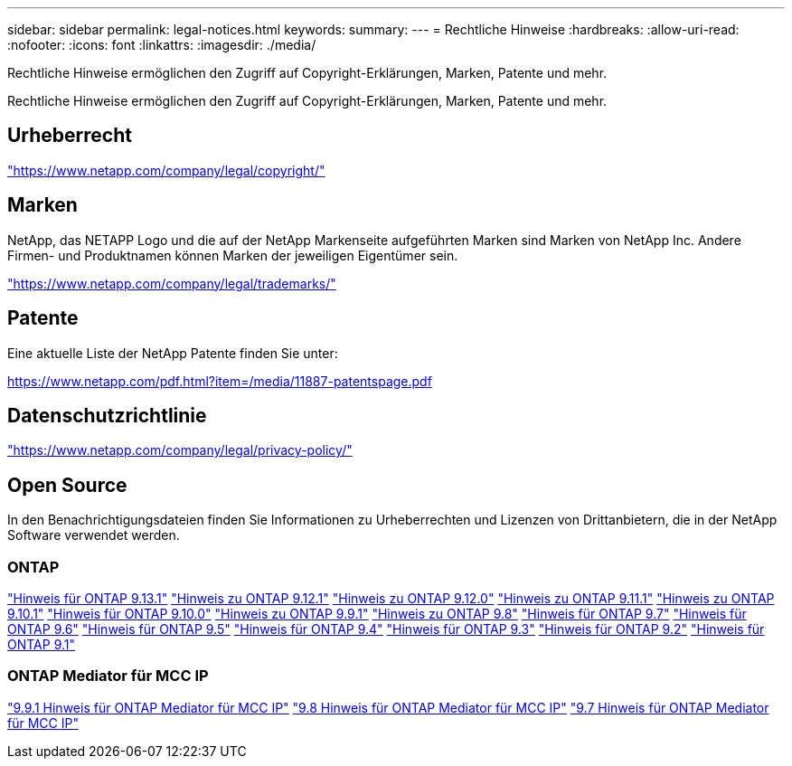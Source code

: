 ---
sidebar: sidebar 
permalink: legal-notices.html 
keywords:  
summary:  
---
= Rechtliche Hinweise
:hardbreaks:
:allow-uri-read: 
:nofooter: 
:icons: font
:linkattrs: 
:imagesdir: ./media/


[role="lead"]
Rechtliche Hinweise ermöglichen den Zugriff auf Copyright-Erklärungen, Marken, Patente und mehr.

[role="lead"]
Rechtliche Hinweise ermöglichen den Zugriff auf Copyright-Erklärungen, Marken, Patente und mehr.



== Urheberrecht

link:https://www.netapp.com/company/legal/copyright/["https://www.netapp.com/company/legal/copyright/"^]



== Marken

NetApp, das NETAPP Logo und die auf der NetApp Markenseite aufgeführten Marken sind Marken von NetApp Inc. Andere Firmen- und Produktnamen können Marken der jeweiligen Eigentümer sein.

link:https://www.netapp.com/company/legal/trademarks/["https://www.netapp.com/company/legal/trademarks/"^]



== Patente

Eine aktuelle Liste der NetApp Patente finden Sie unter:

link:https://www.netapp.com/pdf.html?item=/media/11887-patentspage.pdf["https://www.netapp.com/pdf.html?item=/media/11887-patentspage.pdf"^]



== Datenschutzrichtlinie

link:https://www.netapp.com/company/legal/privacy-policy/["https://www.netapp.com/company/legal/privacy-policy/"^]



== Open Source

In den Benachrichtigungsdateien finden Sie Informationen zu Urheberrechten und Lizenzen von Drittanbietern, die in der NetApp Software verwendet werden.



=== ONTAP

link:https://library.netapp.com/ecm/ecm_download_file/ECMLP2885801["Hinweis für ONTAP 9.13.1"^]
link:https://library.netapp.com/ecm/ecm_download_file/ECMLP2884813["Hinweis zu ONTAP 9.12.1"^]
link:https://library.netapp.com/ecm/ecm_download_file/ECMLP2883760["Hinweis zu ONTAP 9.12.0"^]
link:https://library.netapp.com/ecm/ecm_download_file/ECMLP2882103["Hinweis zu ONTAP 9.11.1"^]
link:https://library.netapp.com/ecm/ecm_download_file/ECMLP2879817["Hinweis zu ONTAP 9.10.1"^]
link:https://library.netapp.com/ecm/ecm_download_file/ECMLP2878927["Hinweis für ONTAP 9.10.0"^]
link:https://library.netapp.com/ecm/ecm_download_file/ECMLP2876856["Hinweis zu ONTAP 9.9.1"^]
link:https://library.netapp.com/ecm/ecm_download_file/ECMLP2873871["Hinweis zu ONTAP 9.8"^]
link:https://library.netapp.com/ecm/ecm_download_file/ECMLP2860921["Hinweis für ONTAP 9.7"^]
link:https://library.netapp.com/ecm/ecm_download_file/ECMLP2855145["Hinweis für ONTAP 9.6"^]
link:https://library.netapp.com/ecm/ecm_download_file/ECMLP2850702["Hinweis für ONTAP 9.5"^]
link:https://library.netapp.com/ecm/ecm_download_file/ECMLP2844310["Hinweis für ONTAP 9.4"^]
link:https://library.netapp.com/ecm/ecm_download_file/ECMLP2839209["Hinweis für ONTAP 9.3"^]
link:https://library.netapp.com/ecm/ecm_download_file/ECMLP2702054["Hinweis für ONTAP 9.2"^]
link:https://library.netapp.com/ecm/ecm_download_file/ECMLP2516795["Hinweis für ONTAP 9.1"^]



=== ONTAP Mediator für MCC IP

link:https://library.netapp.com/ecm/ecm_download_file/ECMLP2870521["9.9.1 Hinweis für ONTAP Mediator für MCC IP"^]
link:https://library.netapp.com/ecm/ecm_download_file/ECMLP2870521["9.8 Hinweis für ONTAP Mediator für MCC IP"^]
link:https://library.netapp.com/ecm/ecm_download_file/ECMLP2870521["9.7 Hinweis für ONTAP Mediator für MCC IP"^]
